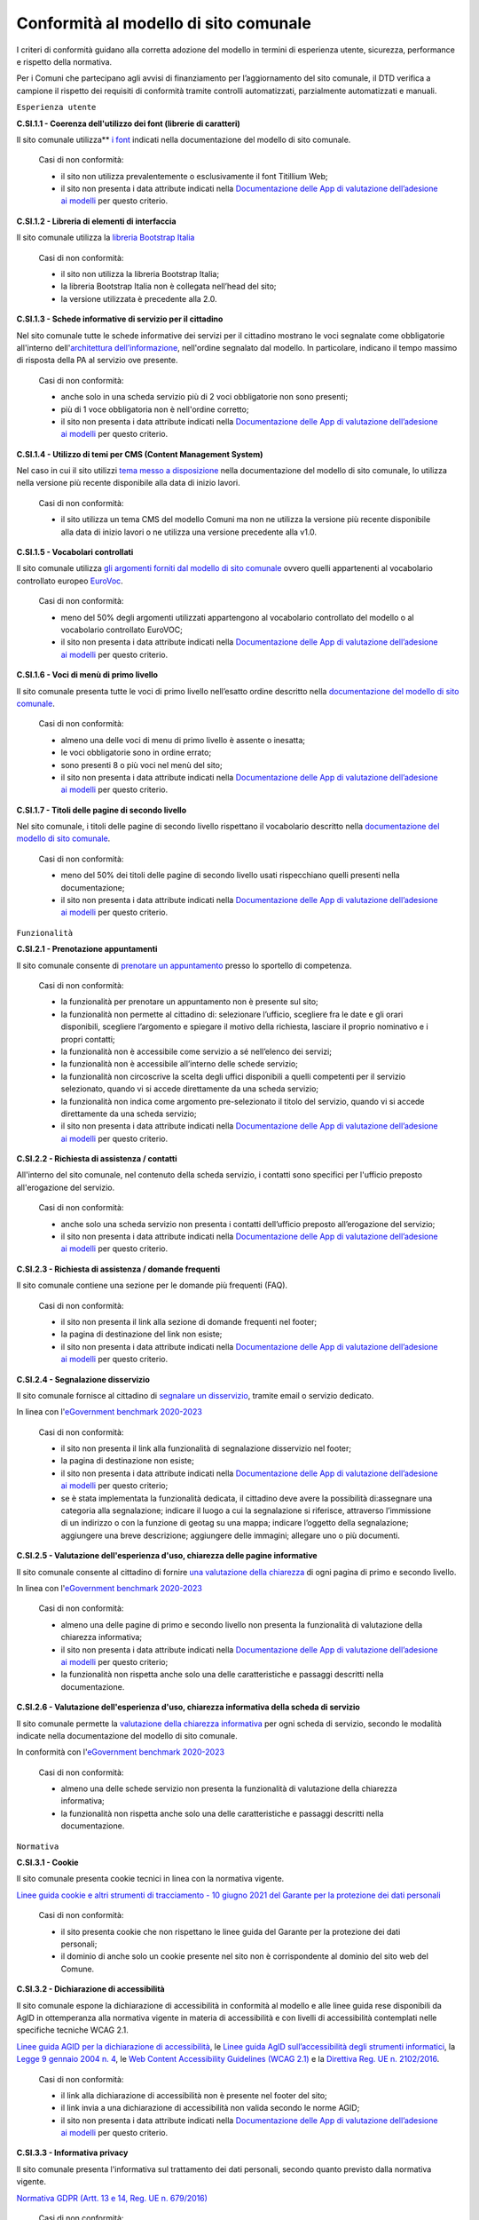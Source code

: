Conformità al modello di sito comunale
======================================

I criteri di conformità guidano alla corretta adozione del modello in termini di esperienza utente, sicurezza, performance e rispetto della normativa. 

Per i Comuni che partecipano agli avvisi di finanziamento per l’aggiornamento del sito comunale, il DTD verifica a campione il rispetto dei requisiti di conformità tramite controlli automatizzati, parzialmente automatizzati e manuali.

``Esperienza utente``

**C.SI.1.1 - Coerenza dell'utilizzo dei font (librerie di caratteri)**

Il sito comunale utilizza** `i font <../modello-sito-comunale/template-html.html#i-font-del-modello>`_ indicati nella documentazione del modello di sito comunale.

  Casi di non conformità:
  
  - il sito non utilizza prevalentemente o esclusivamente il font Titillium Web;
  - il sito non presenta i data attribute indicati nella `Documentazione delle App di valutazione dell’adesione ai modelli <https://docs.italia.it/italia/designers-italia/app-valutazione-modelli-docs/>`_ per questo criterio.



**C.SI.1.2 - Libreria di elementi di interfaccia**

Il sito comunale utilizza la `libreria Bootstrap Italia <https://italia.github.io/bootstrap-italia/docs/componenti/introduzione/>`_

  Casi di non conformità:
  
  - il sito non utilizza la libreria Bootstrap Italia;
  - la libreria Bootstrap Italia non è collegata nell’head del sito;
  - la versione utilizzata è precedente alla 2.0.

**C.SI.1.3 - Schede informative di servizio per il cittadino**

Nel sito comunale tutte le schede informative dei servizi per il cittadino mostrano le voci segnalate come obbligatorie all'interno dell'`architettura dell’informazione <../modello-sito-comunale/architettura-informazione.html>`_, nell'ordine segnalato dal modello. In particolare, indicano il tempo massimo di risposta della PA al servizio ove presente.

  Casi di non conformità:
  
  - anche solo in una scheda servizio più di 2 voci obbligatorie non sono presenti;
  - più di 1 voce obbligatoria non è nell'ordine corretto;
  - il sito non presenta i data attribute indicati nella `Documentazione delle App di valutazione dell’adesione ai modelli <https://docs.italia.it/italia/designers-italia/app-valutazione-modelli-docs/>`_ per questo criterio.


**C.SI.1.4 - Utilizzo di temi per CMS (Content Management System)**

Nel caso in cui il sito utilizzi `tema messo a disposizione <../modello-sito-comunale/temi-cms.html>`_ nella documentazione del modello di sito comunale, lo utilizza nella versione più recente disponibile alla data di inizio lavori.

  Casi di non conformità:
  
  - il sito utilizza un tema CMS del modello Comuni ma non ne utilizza la versione più recente disponibile alla data di inizio lavori o ne utilizza una versione precedente alla v1.0.

**C.SI.1.5 - Vocabolari controllati**

Il sito comunale utilizza `gli argomenti forniti dal modello di sito comunale <../modello-sito-comunale/architettura-informazione.html#tassonomie>`_ ovvero quelli appartenenti al vocabolario controllato europeo `EuroVoc <https://eur-lex.europa.eu/browse/eurovoc.html?locale=it>`_.

  Casi di non conformità:
  
  - meno del 50% degli argomenti utilizzati appartengono al vocabolario controllato del modello o al vocabolario controllato EuroVOC;
  - il sito non presenta i data attribute indicati nella `Documentazione delle App di valutazione dell’adesione ai modelli <https://docs.italia.it/italia/designers-italia/app-valutazione-modelli-docs/>`_ per questo criterio.


**C.SI.1.6 - Voci di menù di primo livello**

Il sito comunale presenta tutte le voci di primo livello nell’esatto ordine descritto nella `documentazione del modello di sito comunale <../modello-sito-comunale/architettura-informazione.html/#navigazione-e-alberatura>`_.

  Casi di non conformità:
  
  - almeno una delle voci di menu di primo livello è assente o inesatta;
  - le voci obbligatorie sono in ordine errato;
  - sono presenti 8 o più voci nel menù del sito;
  - il sito non presenta i data attribute indicati nella `Documentazione delle App di valutazione dell’adesione ai modelli <https://docs.italia.it/italia/designers-italia/app-valutazione-modelli-docs/>`_ per questo criterio.


**C.SI.1.7 - Titoli delle pagine di secondo livello**

Nel sito comunale, i titoli delle pagine di secondo livello rispettano il vocabolario descritto nella `documentazione del modello di sito comunale <../modello-sito-comunale/architettura-informazione.html/#navigazione-e-alberatura>`_.

  Casi di non conformità:
  
  - meno del 50% dei titoli delle pagine di secondo livello usati rispecchiano quelli presenti nella documentazione;
  - il sito non presenta i data attribute indicati nella `Documentazione delle App di valutazione dell’adesione ai modelli <https://docs.italia.it/italia/designers-italia/app-valutazione-modelli-docs/>`_ per questo criterio.



``Funzionalità``

**C.SI.2.1 - Prenotazione appuntamenti**

Il sito comunale consente di `prenotare un appuntamento <../modello-sito-comunale/funzionalita.html#prenotazione-appuntamento>`_ presso lo sportello di competenza.

  Casi di non conformità:
  
  - la funzionalità per prenotare un appuntamento non è presente sul sito;
  - la funzionalità non permette al cittadino di: selezionare l’ufficio, scegliere fra le date e gli orari disponibili, scegliere l’argomento e spiegare il motivo della richiesta, lasciare il proprio nominativo e i propri contatti;
  - la funzionalità non è accessibile come servizio a sé nell’elenco dei servizi;
  - la funzionalità non è accessibile all’interno delle schede servizio;
  - la funzionalità non circoscrive la scelta degli uffici disponibili a quelli competenti per il servizio selezionato, quando vi si accede direttamente da una scheda servizio;
  - la funzionalità non indica come argomento pre-selezionato il titolo del servizio, quando vi si accede direttamente da una scheda servizio;
  - il sito non presenta i data attribute indicati nella `Documentazione delle App di valutazione dell’adesione ai modelli <https://docs.italia.it/italia/designers-italia/app-valutazione-modelli-docs/>`_ per questo criterio.


**C.SI.2.2 - Richiesta di assistenza / contatti**

All'interno del sito comunale, nel contenuto della scheda servizio, i contatti sono specifici per l'ufficio preposto all'erogazione del servizio.


  Casi di non conformità:
  
  - anche solo una scheda servizio non presenta i contatti dell’ufficio preposto all’erogazione del servizio;
  - il sito non presenta i data attribute indicati nella `Documentazione delle App di valutazione dell’adesione ai modelli <https://docs.italia.it/italia/designers-italia/app-valutazione-modelli-docs/>`_ per questo criterio.


**C.SI.2.3 - Richiesta di assistenza / domande frequenti**
  
Il sito comunale contiene una sezione per le domande più frequenti (FAQ).
  
  Casi di non conformità:
  
  - il sito non presenta il link alla sezione di domande frequenti nel footer;
  - la pagina di destinazione del link non esiste;
  - il sito non presenta i data attribute indicati nella `Documentazione delle App di valutazione dell’adesione ai modelli <https://docs.italia.it/italia/designers-italia/app-valutazione-modelli-docs/>`_ per questo criterio.
  

**C.SI.2.4 - Segnalazione disservizio**

Il sito comunale fornisce al cittadino di `segnalare un disservizio <../modello-sito-comunale/funzionalita.html#segnalazione-disservizio>`_, tramite email o servizio dedicato.

In linea con l'`eGovernment benchmark 2020-2023 <https://op.europa.eu/it/publication-detail/-/publication/333fe21f-4372-11ec-89db-01aa75ed71a1>`_
  
  Casi di non conformità:
  
  - il sito non presenta il link alla funzionalità di segnalazione disservizio nel footer;
  - la pagina di destinazione non esiste;
  - il sito non presenta i data attribute indicati nella `Documentazione delle App di valutazione dell’adesione ai modelli <https://docs.italia.it/italia/designers-italia/app-valutazione-modelli-docs/>`_ per questo criterio;
  - se è stata implementata la funzionalità dedicata, il cittadino deve avere la possibilità di:assegnare una categoria alla segnalazione; indicare il luogo a cui la segnalazione si riferisce, attraverso l’immissione di un indirizzo o con la funzione di geotag su una mappa; indicare l’oggetto della segnalazione; aggiungere una breve descrizione; aggiungere delle immagini; allegare uno o più documenti.

**C.SI.2.5 - Valutazione dell'esperienza d'uso, chiarezza delle pagine informative**

Il sito comunale consente al cittadino di fornire `una valutazione della chiarezza <../modello-sito-comunale/funzionalita.html#valutazione-della-chiarezza-informativa-delle-pagine>`_ di ogni pagina di primo e secondo livello.

In linea con l'`eGovernment benchmark 2020-2023 <https://op.europa.eu/it/publication-detail/-/publication/333fe21f-4372-11ec-89db-01aa75ed71a1>`_

  Casi di non conformità:
  
  - almeno una delle pagine di primo e secondo livello non presenta la funzionalità di valutazione della chiarezza informativa;
  - il sito non presenta i data attribute indicati nella `Documentazione delle App di valutazione dell’adesione ai modelli <https://docs.italia.it/italia/designers-italia/app-valutazione-modelli-docs/>`_ per questo criterio;
  - la funzionalità non rispetta anche solo una delle caratteristiche e passaggi descritti nella documentazione.



**C.SI.2.6 - Valutazione dell'esperienza d'uso, chiarezza informativa della scheda di servizio**

Il sito comunale permette la `valutazione della chiarezza informativa <../modello-sito-comunale/funzionalita.html#valutazione-della-chiarezza-informativa-delle-pagine>`_ per ogni scheda di servizio, secondo le modalità indicate nella documentazione del modello di sito comunale.

In conformità con l'`eGovernment benchmark 2020-2023 <https://op.europa.eu/it/publication-detail/-/publication/333fe21f-4372-11ec-89db-01aa75ed71a1>`_

  Casi di non conformità:
  
  - almeno una delle schede servizio non presenta la funzionalità di valutazione della chiarezza informativa;
  - la funzionalità non rispetta anche solo una delle caratteristiche e passaggi descritti nella documentazione.


``Normativa``

**C.SI.3.1 - Cookie**

Il sito comunale presenta cookie tecnici in linea con la normativa vigente.

`Linee guida cookie e altri strumenti di tracciamento - 10 giugno 2021 del Garante per la protezione dei dati personali <https://www.garanteprivacy.it/home/docweb/-/docweb-display/docweb/9677876>`_

  Casi di non conformità:
  
  - il sito presenta cookie che non rispettano le linee guida del Garante per la protezione dei dati personali;
  - il dominio di anche solo un cookie presente nel sito non è corrispondente al dominio del sito web del Comune.
  

**C.SI.3.2 - Dichiarazione di accessibilità** 

Il sito comunale espone la dichiarazione di accessibilità in conformità al modello e alle linee guida rese disponibili da AgID in ottemperanza alla normativa vigente in materia di accessibilità e con livelli di accessibilità contemplati nelle specifiche tecniche WCAG 2.1.

`Linee guida AGID per la dichiarazione di accessibilità <https://www.agid.gov.it/it/design-servizi/accessibilita/dichiarazione-accessibilita>`_, le `Linee guida AgID sull’accessibilità degli strumenti informatici <https://docs.italia.it/AgID/documenti-in-consultazione/lg-accessibilita-docs/it/stabile/index.html>`_, la `Legge 9 gennaio 2004 n. 4 <https://www.normattiva.it/atto/caricaDettaglioAtto?atto.dataPubblicazioneGazzetta=2004-01-17&atto.codiceRedazionale=004G0015&atto.articolo.numero=0&atto.articolo.sottoArticolo=1&atto.articolo.sottoArticolo1=10&qId=cb6b9a05-f5c3-40ac-81b8-f89e73e5b4c7&tabID=0.029511124589268523&title=lbl.dettaglioAtto>`_, le `Web Content Accessibility Guidelines (WCAG 2.1) <https://www.w3.org/Translations/WCAG21-it/#background-on-wcag-2>`_ e la `Direttiva Reg. UE n. 2102/2016 <https://eur-lex.europa.eu/legal-content/IT/TXT/?uri=CELEX%3A32016L2102>`_.

  Casi di non conformità:
  
  - il link alla dichiarazione di accessibilità non è presente nel footer del sito;
  - il link invia a una dichiarazione di accessibilità non valida secondo le norme AGID;
  - il sito non presenta i data attribute indicati nella `Documentazione delle App di valutazione dell’adesione ai modelli <https://docs.italia.it/italia/designers-italia/app-valutazione-modelli-docs/>`_ per questo criterio.


**C.SI.3.3 - Informativa privacy**

Il sito comunale presenta l'informativa sul trattamento dei dati personali, secondo quanto previsto dalla normativa vigente.

`Normativa GDPR (Artt. 13 e 14, Reg. UE n. 679/2016) <https://www.garanteprivacy.it/regolamentoue>`_

  Casi di non conformità:
  
  - il link all’informativa sul trattamento dei dati personali non è presente nel footer.
  - il link invia a una informativa sul trattamento dei dati personali non valida secondo il regolamento GDPR;
  - il sito non presenta i data attribute indicati nella `Documentazione delle App di valutazione dell’adesione ai modelli <https://docs.italia.it/italia/designers-italia/app-valutazione-modelli-docs/>`_ per questo criterio.
  

**C.SI.3.4 - Licenza e attribuzione**

Il sito comunale pubblica dati, documenti e informazioni con licenza aperta comunicandolo come descritto nella documentazione del modello di sito comunale.

`Linee guida AGID per l'acquisizione e il riuso software PA <https://www.agid.gov.it/it/design-servizi/riuso-open-source/linee-guida-acquisizione-riuso-software-pa>`_, l'`Art. 52 d.lgs. 82/2005 del CAD <https://docs.italia.it/italia/piano-triennale-ict/codice-amministrazione-digitale-docs/it/stabile/_rst/capo_V-sezione_I-articolo_52.html>`_,  l'`Art. 7, comma 1, D.Lgs. n. 33/2013 <https://www.normattiva.it/uri-res/N2Ls?urn:nir:stato:decreto.legislativo:2013-03-14;33>`_ e il `D.lgs. n. 36/2006 <https://www.normattiva.it/uri-res/N2Ls?urn:nir:stato:decreto.legislativo:2006-01-24;36!vig=>`_

  Casi di non conformità:
  
  - il Comune non segue la normativa sulla pubblicazione di dati, documenti o informazioni;
  - la licenza non viene comunicata nella pagina delle “note legali“;
  - all’interno della pagina delle “note legali” non è presente la sezione “Licenza dei contenuti” che riporta la dicitura: "In applicazione del principio open by default ai sensi dell’articolo 52 del decreto legislativo 7 marzo 2005, n. 82 (CAD) e salvo dove diversamente specificato (compresi i contenuti incorporati di terzi), i dati, i documenti e le informazioni pubblicati sul sito sono rilasciati con `licenza CC-BY 4.0 <https://creativecommons.org/licenses/by/4.0/legalcode.it>`_. Gli utenti sono quindi liberi di condividere (riprodurre, distribuire, comunicare al pubblico, esporre in pubblico), rappresentare, eseguire e recitare questo materiale con qualsiasi mezzo e formato e modificare (trasformare il materiale e utilizzarlo per opere derivate) per qualsiasi fine, anche commerciale con il solo onere di attribuzione, senza apporre restrizioni aggiuntive."


``Performance``

**C.SI.4.1 - Velocità e tempi di risposta**

Nel caso in cui il sito comunale presenti livelli di performance (media pesata di 6 metriche standard) inferiori a 50, secondo quanto calcolato e verificato tramite le `librerie Lighthouse <https://web.dev/performance-scoring/>`, il Comune pubblica sul sito comunale un "Piano di miglioramento del sito" che mostri, per ciascuna voce che impatta negativamente la performance, le azioni future di miglioramento della performance stessa e le relative tempistiche di realizzazione attese.

  Casi di non conformità:
  
  - il sito presenta un punteggio inferiore a 50 e il “Piano di miglioramento del sito” non è pubblicato o non è raggiungibile da footer.


``Sicurezza``

**C.SI.5.1 - Certificato https**

Il sito comunale ha un certificato https valido e attivo.

In linea con le `Raccomandazioni AgID in merito allo standard Transport Layer Security (TLS) <https://cert-agid.gov.it/wp-content/uploads/2020/11/AgID-RACCSECTLS-01.pdf>`_

  Casi di non conformità:
  
  - il sito non utilizza il protocollo https;
  - il certificato https è scaduto;
  - il certificato https è obsoleto (la versione del TLS è obsoleta o la suite di cifratura associata è inadatta).


**C.SI.5.2 - Dominio istituzionale**

Il sito comunale utilizza un dominio istituzionale secondo le modalità indicate nella documentazione del modello di sito comunale.

In linea con il `registro dei nomi a dominio riservati per i Comuni italiani <https://www.nic.it/sites/default/files/docs/comuni_list.html>`_.

  Casi di non conformità:
  
  - il sito comunale non utilizza il sottodominio "comune." o non è seguito da uno dei domini istituzionali per il Comune presente nella lista Elenco Nomi a Dominio Riservati Per i Comuni Italiani (es: comune.anzio.roma.it) o dal nome del Comune se coincidente con il nome del capoluogo di provincia (es: comune.roma.it);
  - il sito non è raggiungibile a meno che non si inserisca necessariamente il sottodominio "www.".




Raccomandazioni
~~~~~~~~~~~~~~~

Per migliorare ulteriormente l'esperienza degli utenti e garantire l'uso di tecnologie aggiornate, restano valide altre indicazioni di legge e buone pratiche.

**R.SI.1.1 - Metatag**

Nel sito comunale, le voci della scheda servizio presentano i `metatag descritti dal modello <../modello-sito-comunale/scheda-servizio.html#dati-strutturati-e-interoperabilità>`_, in base agli standard internazionali.

  Da evitare:
  
  - più del 50% dei metatag indicati non vengono utilizzati per marcare le voci della scheda servizio.
  - il sito non presenta i data attribute indicati nella `Documentazione delle App di valutazione dell’adesione ai modelli <https://docs.italia.it/italia/designers-italia/app-valutazione-modelli-docs/>`_ per questo criterio.
  

**R.SI.2.1 - Infrastrutture Cloud**

Il sito comunale è ospitato su infrastrutture qualificate ai sensi della normativa vigente.

.. note::
  Per consentire un'erogazione più sicura, efficiente e scalabile del sito comunale, può essere utile considerare di impostare l'infrastruttura che lo ospita in cloud, secondo quanto descritto nella `Strategia Cloud Italia <https://cloud.italia.it/strategia-cloud-pa/>`_. Hosting e re-hosting non sono finanziabili ai sensi del presente avviso, tuttavia tali costi di infrastruttura possono essere coperti dalla misura 1.2 *Abilitazione e facilitazione migrazione al Cloud per i comuni*, attraverso la scelta del servizio per l'amministrazione "Comunicazione istituzionale web e open data".


**R.SI.2.2 - Riuso**

Il Comune mette a riuso sotto licenza aperta il software secondo le Linee Guida `Acquisizione e riuso di software per le pubbliche amministrazioni <https://www.agid.gov.it/it/design-servizi/riuso-open-source/linee-guida-acquisizione-riuso-software-pa>`_.

  Da evitare:
  
  - i repository con i file sorgente del sito del Comune non sono inseriti sul `catalogo del riuso <https://developers.italia.it/it/search?type=software_reuse&sort_by=release_date&page=0>`_.




